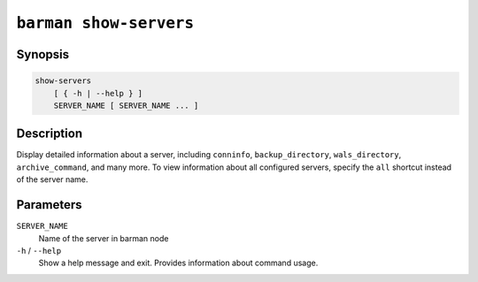 .. _commands-barman-show-servers:

``barman show-servers``
"""""""""""""""""""""""

Synopsis
^^^^^^^^

.. code-block:: text
    
    show-servers
        [ { -h | --help } ]
        SERVER_NAME [ SERVER_NAME ... ]

Description
^^^^^^^^^^^

Display detailed information about a server, including ``conninfo``, ``backup_directory``,
``wals_directory``, ``archive_command``, and many more. To view information about all configured
servers, specify the ``all`` shortcut instead of the server name.

Parameters
^^^^^^^^^^

``SERVER_NAME``
    Name of the server in barman node

``-h`` / ``--help``
    Show a help message and exit. Provides information about command usage.

.. only:: man

    Shortcuts
    ^^^^^^^^^

    .. list-table::
        :widths: 25 100
        :header-rows: 1
    
        * - **Shortcut**
          - **Description**
        * - **all**
          - All available servers
